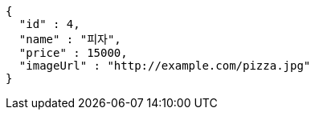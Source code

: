 [source,options="nowrap"]
----
{
  "id" : 4,
  "name" : "피자",
  "price" : 15000,
  "imageUrl" : "http://example.com/pizza.jpg"
}
----